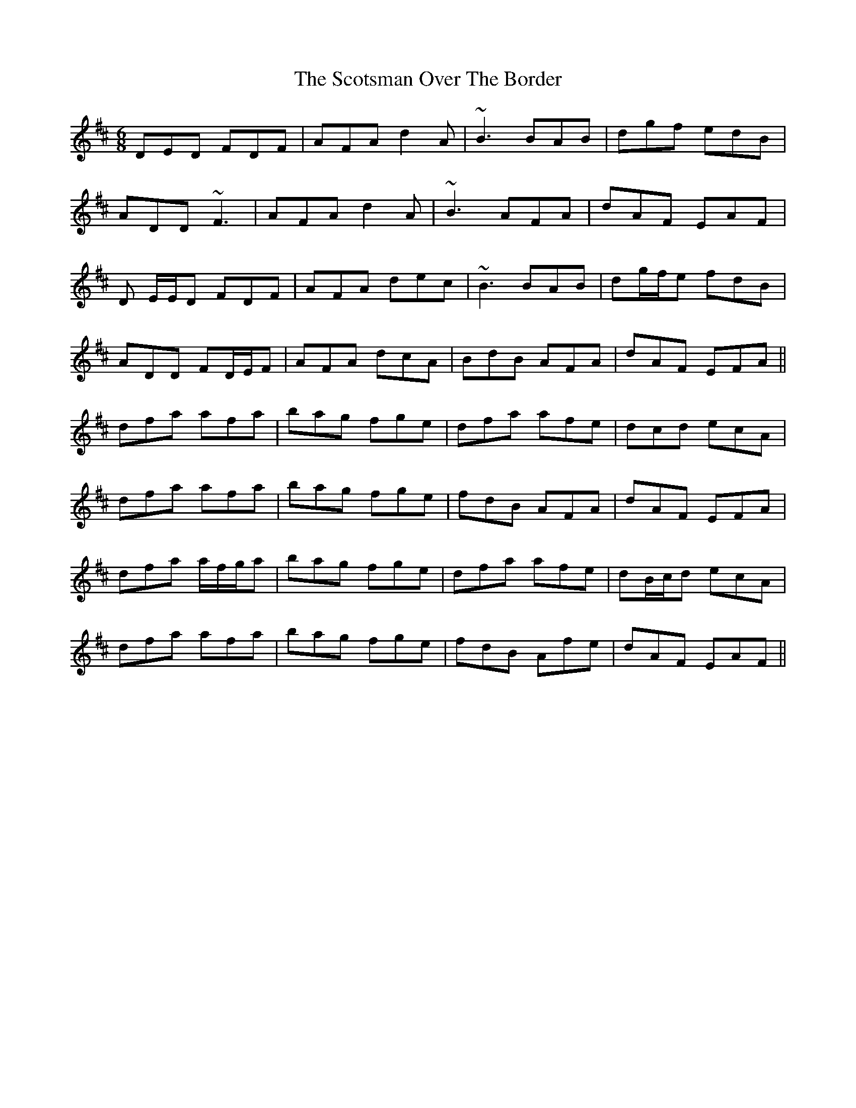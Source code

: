 X: 36168
T: Scotsman Over The Border, The
R: jig
M: 6/8
K: Dmajor
DED FDF|AFA d2 A|~B3 BAB|dgf edB|
ADD ~F3|AFA d2 A|~B3 AFA|dAF EAF|
D E/E/D FDF|AFA dec|~B3 BAB|dg/f/e fdB|
ADD FD/E/F|AFA dcA|BdB AFA|dAF EFA||
dfa afa|bag fge|dfa afe|dcd ecA|
dfa afa|bag fge|fdB AFA|dAF EFA|
dfa a/f/g/a|bag fge|dfa afe|dB/c/d ecA|
dfa afa|bag fge|fdB Afe|dAF EAF||

